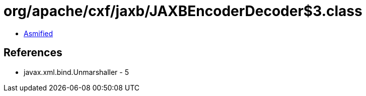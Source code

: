 = org/apache/cxf/jaxb/JAXBEncoderDecoder$3.class

 - link:JAXBEncoderDecoder$3-asmified.java[Asmified]

== References

 - javax.xml.bind.Unmarshaller - 5
